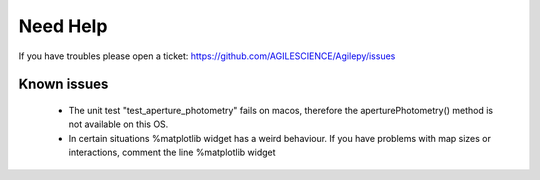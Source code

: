 Need Help
=========

If you have troubles please open a ticket: https://github.com/AGILESCIENCE/Agilepy/issues

Known issues
------------

  - The unit test "test_aperture_photometry" fails on macos, therefore the aperturePhotometry() method is not available on this OS. 
  - In certain situations %matplotlib widget has a weird behaviour. If you have problems with map sizes or interactions, comment the line %matplotlib widget